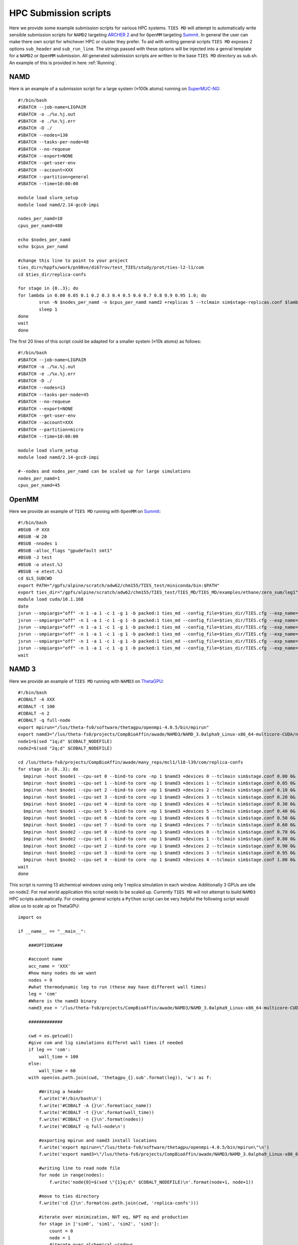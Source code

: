 HPC Submission scripts
======================

Here we provide some example submission scripts for various HPC systems. ``TIES MD`` will attempt to automatically write sensible submission
scripts for ``NAMD2`` targeting `ARCHER 2 <https://www.archer2.ac.uk/>`_ and for ``OpenMM`` targeting `Summit <https://www.olcf.ornl.gov/summit/>`_.
In general the user can make there own script for whichever HPC or cluster they prefer. To aid with writing general
scripts ``TIES MD`` exposes 2 options ``sub_header`` and ``sub_run_line``. The strings passed with these options will be
injected into a genral template for a ``NAMD2`` or ``OpenMM`` submission. All generated submission scripts are written
to the base ``TIES MD`` directory as sub.sh. An example of this is provided in here :ref:`Running`.

NAMD
----

Here is an example of a submission script for a large system (≈100k atoms) running on
`SuperMUC-NG <https://doku.lrz.de/display/PUBLIC/SuperMUC-NG>`_::

    #!/bin/bash
    #SBATCH --job-name=LIGPAIR
    #SBATCH -o ./%x.%j.out
    #SBATCH -e ./%x.%j.err
    #SBATCH -D ./
    #SBATCH --nodes=130
    #SBATCH --tasks-per-node=48
    #SBATCH --no-requeue
    #SBATCH --export=NONE
    #SBATCH --get-user-env
    #SBATCH --account=XXX
    #SBATCH --partition=general
    #SBATCH --time=10:00:00

    module load slurm_setup
    module load namd/2.14-gcc8-impi

    nodes_per_namd=10
    cpus_per_namd=480

    echo $nodes_per_namd
    echo $cpus_per_namd

    #change this line to point to your project
    ties_dir=/hppfs/work/pn98ve/di67rov/test_TIES/study/prot/ties-l2-l1/com
    cd $ties_dir/replica-confs

    for stage in {0..3}; do
    for lambda in 0.00 0.05 0.1 0.2 0.3 0.4 0.5 0.6 0.7 0.8 0.9 0.95 1.0; do
            srun -N $nodes_per_namd -n $cpus_per_namd namd2 +replicas 5 --tclmain sim$stage-replicas.conf $lambda&
            sleep 1
    done
    wait
    done

The first 20 lines of this script could be adapted for a smaller system (≈10k atoms) as follows::

    #!/bin/bash
    #SBATCH --job-name=LIGPAIR
    #SBATCH -o ./%x.%j.out
    #SBATCH -e ./%x.%j.err
    #SBATCH -D ./
    #SBATCH --nodes=13
    #SBATCH --tasks-per-node=45
    #SBATCH --no-requeue
    #SBATCH --export=NONE
    #SBATCH --get-user-env
    #SBATCH --account=XXX
    #SBATCH --partition=micro
    #SBATCH --time=10:00:00

    module load slurm_setup
    module load namd/2.14-gcc8-impi

    #--nodes and nodes_per_namd can be scaled up for large simulations
    nodes_per_namd=1
    cpus_per_namd=45


OpenMM
------

Here we provide an example of ``TIES MD`` running with ``OpenMM`` on `Summit <https://www.olcf.ornl.gov/summit/>`_::

    #!/bin/bash
    #BSUB -P XXX
    #BSUB -W 20
    #BSUB -nnodes 1
    #BSUB -alloc_flags "gpudefault smt1"
    #BSUB -J test
    #BSUB -o otest.%J
    #BSUB -e etest.%J
    cd $LS_SUBCWD
    export PATH="/gpfs/alpine/scratch/adw62/chm155/TIES_test/miniconda/bin:$PATH"
    export ties_dir="/gpfs/alpine/scratch/adw62/chm155/TIES_test/TIES_MD/TIES_MD/examples/ethane/zero_sum/leg1"
    module load cuda/10.1.168
    date
    jsrun --smpiargs="off" -n 1 -a 1 -c 1 -g 1 -b packed:1 ties_md --config_file=$ties_dir/TIES.cfg --exp_name='sys_solv'  --windows_mask=0,1 --node_id="0" > $ties_dir/0.out&
    jsrun --smpiargs="off" -n 1 -a 1 -c 1 -g 1 -b packed:1 ties_md --config_file=$ties_dir/TIES.cfg --exp_name='sys_solv'  --windows_mask=1,2 --node_id="0" > $ties_dir/1.out&
    jsrun --smpiargs="off" -n 1 -a 1 -c 1 -g 1 -b packed:1 ties_md --config_file=$ties_dir/TIES.cfg --exp_name='sys_solv'  --windows_mask=2,3 --node_id="0" > $ties_dir/2.out&
    jsrun --smpiargs="off" -n 1 -a 1 -c 1 -g 1 -b packed:1 ties_md --config_file=$ties_dir/TIES.cfg --exp_name='sys_solv'  --windows_mask=3,4 --node_id="0" > $ties_dir/3.out&
    jsrun --smpiargs="off" -n 1 -a 1 -c 1 -g 1 -b packed:1 ties_md --config_file=$ties_dir/TIES.cfg --exp_name='sys_solv'  --windows_mask=4,5 --node_id="0" > $ties_dir/4.out&
    jsrun --smpiargs="off" -n 1 -a 1 -c 1 -g 1 -b packed:1 ties_md --config_file=$ties_dir/TIES.cfg --exp_name='sys_solv'  --windows_mask=5,6 --node_id="0" > $ties_dir/5.out&
    wait

NAMD 3
------

Here we provide an example of ``TIES MD`` running with ``NAMD3`` on `ThetaGPU <https://www.alcf.anl.gov/alcf-resources/theta>`_::

    #!/bin/bash
    #COBALT -A XXX
    #COBALT -t 100
    #COBALT -n 2
    #COBALT -q full-node
    export mpirun="/lus/theta-fs0/software/thetagpu/openmpi-4.0.5/bin/mpirun"
    export namd3="/lus/theta-fs0/projects/CompBioAffin/awade/NAMD3/NAMD_3.0alpha9_Linux-x86_64-multicore-CUDA/namd3"
    node1=$(sed "1q;d" $COBALT_NODEFILE)
    node2=$(sed "2q;d" $COBALT_NODEFILE)

    cd /lus/theta-fs0/projects/CompBioAffin/awade/many_reps/mcl1/l18-l39/com/replica-confs
    for stage in {0..3}; do
      $mpirun -host $node1 --cpu-set 0 --bind-to core -np 1 $namd3 +devices 0 --tclmain sim$stage.conf 0.00 0&
      $mpirun -host $node1 --cpu-set 1 --bind-to core -np 1 $namd3 +devices 1 --tclmain sim$stage.conf 0.05 0&
      $mpirun -host $node1 --cpu-set 2 --bind-to core -np 1 $namd3 +devices 2 --tclmain sim$stage.conf 0.10 0&
      $mpirun -host $node1 --cpu-set 3 --bind-to core -np 1 $namd3 +devices 3 --tclmain sim$stage.conf 0.20 0&
      $mpirun -host $node1 --cpu-set 4 --bind-to core -np 1 $namd3 +devices 4 --tclmain sim$stage.conf 0.30 0&
      $mpirun -host $node1 --cpu-set 5 --bind-to core -np 1 $namd3 +devices 5 --tclmain sim$stage.conf 0.40 0&
      $mpirun -host $node1 --cpu-set 6 --bind-to core -np 1 $namd3 +devices 6 --tclmain sim$stage.conf 0.50 0&
      $mpirun -host $node1 --cpu-set 7 --bind-to core -np 1 $namd3 +devices 7 --tclmain sim$stage.conf 0.60 0&
      $mpirun -host $node2 --cpu-set 0 --bind-to core -np 1 $namd3 +devices 0 --tclmain sim$stage.conf 0.70 0&
      $mpirun -host $node2 --cpu-set 1 --bind-to core -np 1 $namd3 +devices 1 --tclmain sim$stage.conf 0.80 0&
      $mpirun -host $node2 --cpu-set 2 --bind-to core -np 1 $namd3 +devices 2 --tclmain sim$stage.conf 0.90 0&
      $mpirun -host $node2 --cpu-set 3 --bind-to core -np 1 $namd3 +devices 3 --tclmain sim$stage.conf 0.95 0&
      $mpirun -host $node2 --cpu-set 4 --bind-to core -np 1 $namd3 +devices 4 --tclmain sim$stage.conf 1.00 0&
    wait
    done

This script is running 13 alchemical windows using only 1 replica simulation in each window. Additionally 3 GPUs are idle
on node2. For real world application this script needs to be scaled up. Currently ``TIES MD`` will not attempt to build
``NAMD3`` HPC scripts automatically. For creating general scripts a ``Python`` script can be very helpful the following
script would allow us to scale up on ThetaGPU::

    import os

    if __name__ == "__main__":

        ###OPTIONS###

        #account name
        acc_name = 'XXX'
        #how many nodes do we want
        nodes = 9
        #what thermodynamic leg to run (these may have different wall times)
        leg = 'com'
        #Where is the namd3 binary
        namd3_exe = '/lus/theta-fs0/projects/CompBioAffin/awade/NAMD3/NAMD_3.0alpha9_Linux-x86_64-multicore-CUDA/namd3'

        #############

        cwd = os.getcwd()
        #give com and lig simulations differnt wall times if needed
        if leg == 'com':
            wall_time = 100
        else:
            wall_time = 60
        with open(os.path.join(cwd, 'thetagpu_{}.sub'.format(leg)), 'w') as f:

            #Writing a header
            f.write('#!/bin/bash\n')
            f.write('#COBALT -A {}\n'.format(acc_name))
            f.write('#COBALT -t {}\n'.format(wall_time))
            f.write('#COBALT -n {}\n'.format(nodes))
            f.write('#COBALT -q full-node\n')

            #exporting mpirun and namd3 install locations
            f.write('export mpirun=\"/lus/theta-fs0/software/thetagpu/openmpi-4.0.5/bin/mpirun\"\n')
            f.write('export namd3=\"/lus/theta-fs0/projects/CompBioAffin/awade/NAMD3/NAMD_3.0alpha9_Linux-x86_64-multicore-CUDA/namd3\"\n')

            #writing line to read node file
            for node in range(nodes):
                f.write('node{0}=$(sed \"{1}q;d\" $COBALT_NODEFILE)\n'.format(node+1, node+1))

            #move to ties directory
            f.write('cd {}\n'.format(os.path.join(cwd, 'replica-confs')))

            #iterate over minimization, NVT eq, NPT eq and production
            for stage in ['sim0', 'sim1', 'sim2', 'sim3']:
                count = 0
                node = 1
                #iterate over alchemical windows
                for lam in [0.00, 0.05, 0.10, 0.20, 0.30, 0.40, 0.50, 0.60, 0.70, 0.80, 0.90, 0.95, 1.00]:
                    #iterate over replica siulations
                    for rep in [0, 1, 2, 3, 4]:
                        #write the run line
                        f.write('$mpirun -host $node{} --cpu-set {} --bind-to core -np 1 $namd3 +devices {} --tclmain {} {} {}&\n'.format(node, count%8, count%8, '{}.conf'.format(stage), lam, rep))
                        # count the number of gpus move to next node when gpus all filled
                        count += 1
                        if count%8 == 0:
                            node += 1
                #make sure we wait between simulation stages for all sims to finish
                f.write('wait\n')


